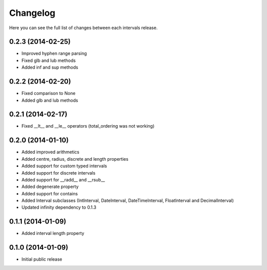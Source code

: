 Changelog
---------

Here you can see the full list of changes between each intervals release.


0.2.3 (2014-02-25)
^^^^^^^^^^^^^^^^^^

- Improved hyphen range parsing
- Fixed glb and lub methods
- Added inf and sup methods


0.2.2 (2014-02-20)
^^^^^^^^^^^^^^^^^^

- Fixed comparison to None
- Added glb and lub methods


0.2.1 (2014-02-17)
^^^^^^^^^^^^^^^^^^

- Fixed __lt__ and __le__ operators (total_ordering was not working)


0.2.0 (2014-01-10)
^^^^^^^^^^^^^^^^^^

- Added improved arithmetics
- Added centre, radius, discrete and length properties
- Added support for custom typed intervals
- Added support for discrete intervals
- Added support for __radd__ and __rsub__
- Added degenerate property
- Added support for contains
- Added Interval subclasses (IntInterval, DateInterval, DateTimeInterval, FloatInterval and DecimalInterval)
- Updated infinity dependency to 0.1.3


0.1.1 (2014-01-09)
^^^^^^^^^^^^^^^^^^

- Added interval length property


0.1.0 (2014-01-09)
^^^^^^^^^^^^^^^^^^

- Initial public release
